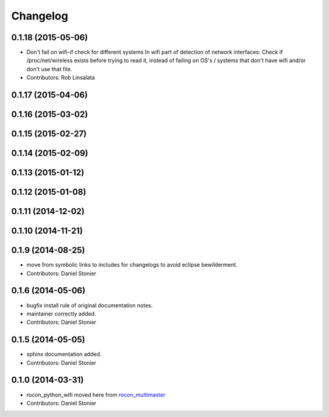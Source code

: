 Changelog
=========

0.1.18 (2015-05-06)
-------------------
* Don't fail on wifi-if check for different systems
  In wifi part of detection of network interfaces: Check if /proc/net/wireless exists before trying to read it, instead of failing on OS's / systems that don't have wifi and/or don't use that file.
* Contributors: Rob Linsalata

0.1.17 (2015-04-06)
-------------------

0.1.16 (2015-03-02)
-------------------

0.1.15 (2015-02-27)
-------------------

0.1.14 (2015-02-09)
-------------------

0.1.13 (2015-01-12)
-------------------

0.1.12 (2015-01-08)
-------------------

0.1.11 (2014-12-02)
-------------------

0.1.10 (2014-11-21)
-------------------

0.1.9 (2014-08-25)
------------------
* move from symbolic links to includes for changelogs to avoid eclipse bewilderment.
* Contributors: Daniel Stonier

0.1.6 (2014-05-06)
------------------
* bugfix install rule of original documentation notes.
* maintainer correctly added.
* Contributors: Daniel Stonier

0.1.5 (2014-05-05)
------------------
* sphinx documentation added.
* Contributors: Daniel Stonier

0.1.0 (2014-03-31)
------------------
* rocon_python_wifi moved here from `rocon_multimaster`_
* Contributors: Daniel Stonier

.. _`rocon_multimaster`: https://github.com/robotics-in-concert/rocon_multimaster
